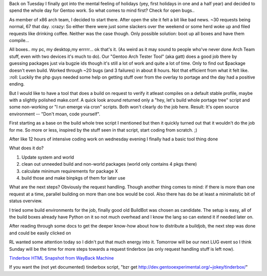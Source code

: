 .. title: stable requests with a special outcome
.. slug: stable-requests-with-a-special-outcome
.. date: 2007-08-23 23:10:19 UTC+01:00
.. tags: gentoo
.. link:
.. description: Life as tester is hard sometimes, sheer amount of requests...
.. type: text

Back on Tuesday I finally got into the mental feeling of holidays (yey, first holidays in one and a half year) and decided to spend the whole day for Gentoo work. So what comes to mind first? Check for open bugs..

As member of x86 arch team, I decided to start there. After open the site it felt a bit like bad news. ~30 requests being normal, 67 that day. :crazy:
So either there were just some slackers over the weekend or some herd woke up and filed requests like drinking coffee. Neither was the case though.
Only possible solution: boot up all boxes and have them compile...

All boxes.. my pc, my desktop,my errrrr... ok that's it. (As weird as it may sound to people who've never done Arch Team stuff, even with two devices it's much to do). Our "Gentoo Arch Tester Tool" (aka gatt) does a good job there by guessing packages just via bugzie ids though it's still a lot of work and quite a lot of time. Only to find out $package doesn't even build. Worked through ~20 bugs (and 3 failures) in about 8 hours. Not that efficient from what it felt like. :roll:
Luckily the php guys needed some help on getting stuff over from the overlay to portage and the day had a positive ending.

But I would like to have a tool that does a build on request to verify it atleast compiles on a default stable profile, maybe with a slightly polished make.conf. A quick look around returned only a "hey, let's build whole portage tree" script and some non-working or "I run emerge via cron" scripts. Both won't clearly do the job here.
Result: It's open source environment -- "Don't moan, code yourself".

First starting as a base on the build whole tree script I mentioned but then it quickly turned out that it wouldn't do the job for me. So more or less, inspired by the stuff seen in that script, start coding from scratch. ;)

After like 12 hours of intensive coding work on wednesday evening I finally had a basic tool thing done

What does it do?

#. Update system and world
#. clean out unneeded build and non-world packages (world only contains 4 pkgs there)
#. calculate minimum requirements for package X
#. build those and make binpkgs of them for later use

What are the next steps?
Obviously the request handling. Though another thing comes to mind: if there is more than one request at a time, parallel building on more than one box would be cool. Also there has do be at least a minimalistic bit of status overview.

I tried some build environments for the job, finally good old BuildBot was chosen as candidate. The setup is easy, all of the build boxes already have Python on it so not much overhead and I know the lang so can extend it if needed later on.

After reading through some docs to get the deeper know-how about how to distribute a buildjob, the next step was done and could be easily clicked on

RL wanted some attention today so I didn't put that much energy into it. Tomorrow will be our next LUG event so I think Sunday will be the time for more steps towards a request tinderbox (as only request handling stuff is left now).

`Tinderbox HTML Snapshot from WayBack Machine </htmls/tinderbox-sample.html>`_

If you want the (not yet documented) tinderbox script, "bzr get http://dev.gentooexperimental.org/~jokey/tinderbox/"